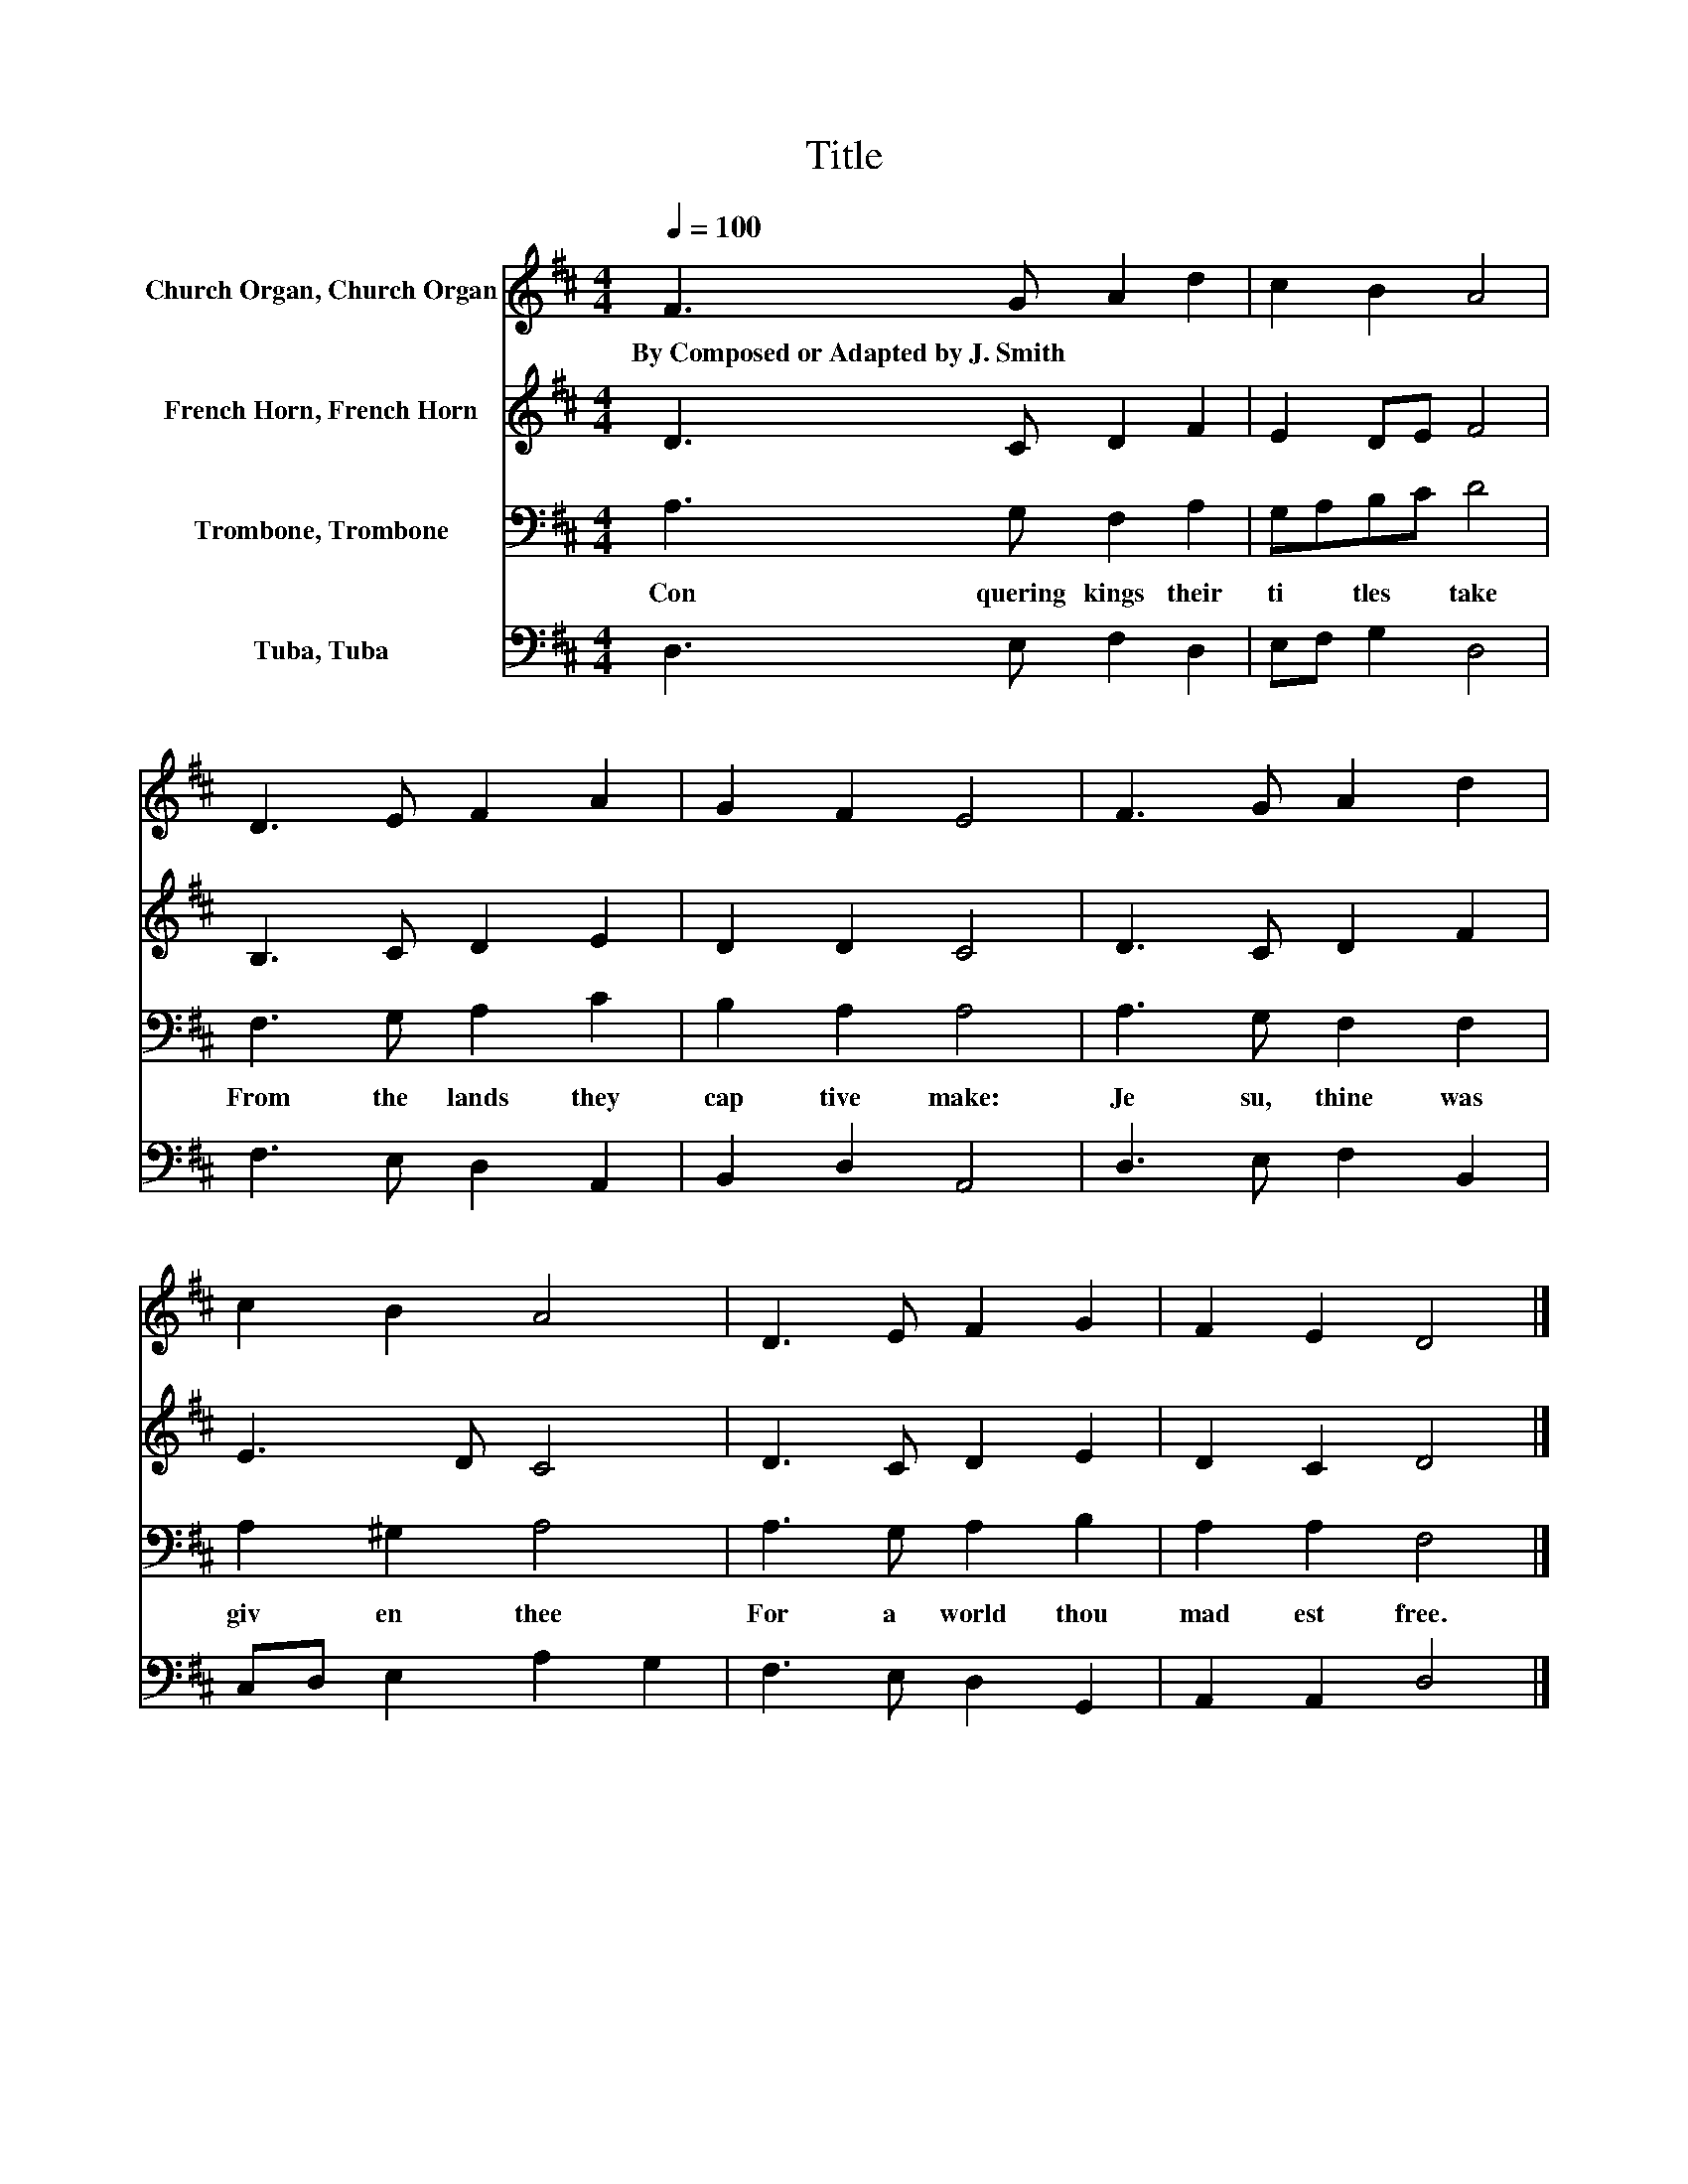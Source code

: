 X:1
T:Title
%%score 1 2 3 4
L:1/8
Q:1/4=100
M:4/4
K:D
V:1 treble nm="Church Organ, Church Organ"
V:2 treble nm="French Horn, French Horn"
V:3 bass nm="Trombone, Trombone"
V:4 bass nm="Tuba, Tuba"
V:1
 F3 G A2 d2 | c2 B2 A4 | D3 E F2 A2 | G2 F2 E4 | F3 G A2 d2 | c2 B2 A4 | D3 E F2 G2 | F2 E2 D4 |] %8
w: By~Composed~or~Adapted~by~J.~Smith * * *||||||||
V:2
 D3 C D2 F2 | E2 DE F4 | B,3 C D2 E2 | D2 D2 C4 | D3 C D2 F2 | E3 D C4 | D3 C D2 E2 | D2 C2 D4 |] %8
V:3
 A,3 G, F,2 A,2 | G,A,B,C D4 | F,3 G, A,2 C2 | B,2 A,2 A,4 | A,3 G, F,2 F,2 | A,2 ^G,2 A,4 | %6
w: Con quering~ kings~ their~|ti * tles~ * take~|From~ the~ lands~ they~|cap tive~ make:~|Je su,~ thine~ was~|giv en~ thee~|
 A,3 G, A,2 B,2 | A,2 A,2 F,4 |] %8
w: For~ a~ world~ thou~|mad est~ free.~|
V:4
 D,3 E, F,2 D,2 | E,F, G,2 D,4 | F,3 E, D,2 A,,2 | B,,2 D,2 A,,4 | D,3 E, F,2 B,,2 | %5
 C,D, E,2 A,2 G,2 | F,3 E, D,2 G,,2 | A,,2 A,,2 D,4 |] %8

